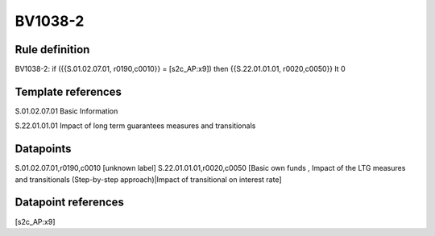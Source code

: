 ========
BV1038-2
========

Rule definition
---------------

BV1038-2: if ({{S.01.02.07.01, r0190,c0010}} = [s2c_AP:x9]) then {{S.22.01.01.01, r0020,c0050}} lt 0


Template references
-------------------

S.01.02.07.01 Basic Information

S.22.01.01.01 Impact of long term guarantees measures and transitionals


Datapoints
----------

S.01.02.07.01,r0190,c0010 [unknown label]
S.22.01.01.01,r0020,c0050 [Basic own funds , Impact of the LTG measures and transitionals (Step-by-step approach)|Impact of transitional on interest rate]



Datapoint references
--------------------

[s2c_AP:x9]